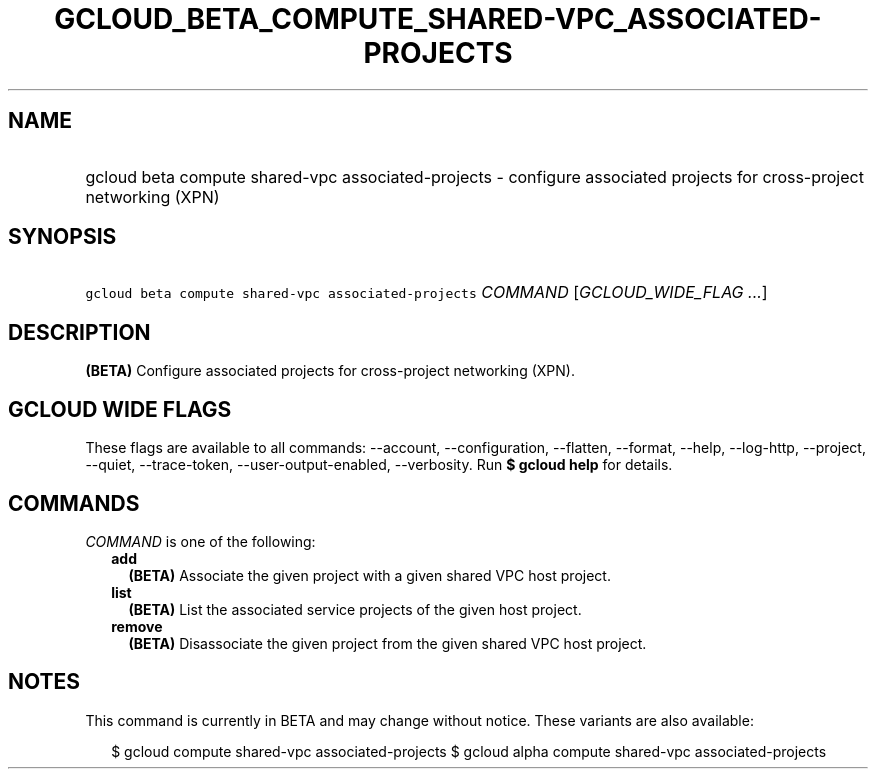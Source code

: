 
.TH "GCLOUD_BETA_COMPUTE_SHARED\-VPC_ASSOCIATED\-PROJECTS" 1



.SH "NAME"
.HP
gcloud beta compute shared\-vpc associated\-projects \- configure associated projects for cross\-project networking (XPN)



.SH "SYNOPSIS"
.HP
\f5gcloud beta compute shared\-vpc associated\-projects\fR \fICOMMAND\fR [\fIGCLOUD_WIDE_FLAG\ ...\fR]



.SH "DESCRIPTION"

\fB(BETA)\fR Configure associated projects for cross\-project networking (XPN).



.SH "GCLOUD WIDE FLAGS"

These flags are available to all commands: \-\-account, \-\-configuration,
\-\-flatten, \-\-format, \-\-help, \-\-log\-http, \-\-project, \-\-quiet,
\-\-trace\-token, \-\-user\-output\-enabled, \-\-verbosity. Run \fB$ gcloud
help\fR for details.



.SH "COMMANDS"

\f5\fICOMMAND\fR\fR is one of the following:

.RS 2m
.TP 2m
\fBadd\fR
\fB(BETA)\fR Associate the given project with a given shared VPC host project.

.TP 2m
\fBlist\fR
\fB(BETA)\fR List the associated service projects of the given host project.

.TP 2m
\fBremove\fR
\fB(BETA)\fR Disassociate the given project from the given shared VPC host
project.


.RE
.sp

.SH "NOTES"

This command is currently in BETA and may change without notice. These variants
are also available:

.RS 2m
$ gcloud compute shared\-vpc associated\-projects
$ gcloud alpha compute shared\-vpc associated\-projects
.RE

